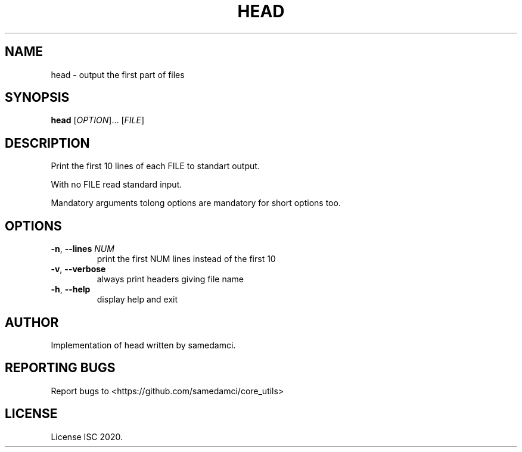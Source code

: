 .TH HEAD 1 "May 2020" "samedamci's coreutils" "User Commands"
.SH NAME
head \- output the first part of files
.SH SYNOPSIS
.B head
.RI [ OPTION ]...
.RI [ FILE ]
.SH DESCRIPTION
Print the first 10 lines of each FILE to standart output.
.PP
With no FILE read standard input.
.PP
Mandatory arguments tolong options are mandatory for short options too.
.SH OPTIONS
.TP
\fB\-n\fR, \fB\-\-lines \fINUM\/\fR
print the first NUM lines instead of the first 10
.TP
\fB\-v\fR, \fB\-\-verbose
always print headers giving file name
.TP
\fB\-h\fR, \fB\-\-help
display help and exit
.SH AUTHOR
Implementation of head written by samedamci.
.SH REPORTING BUGS
Report bugs to <https://github.com/samedamci/core_utils>
.SH LICENSE
License ISC 2020.
